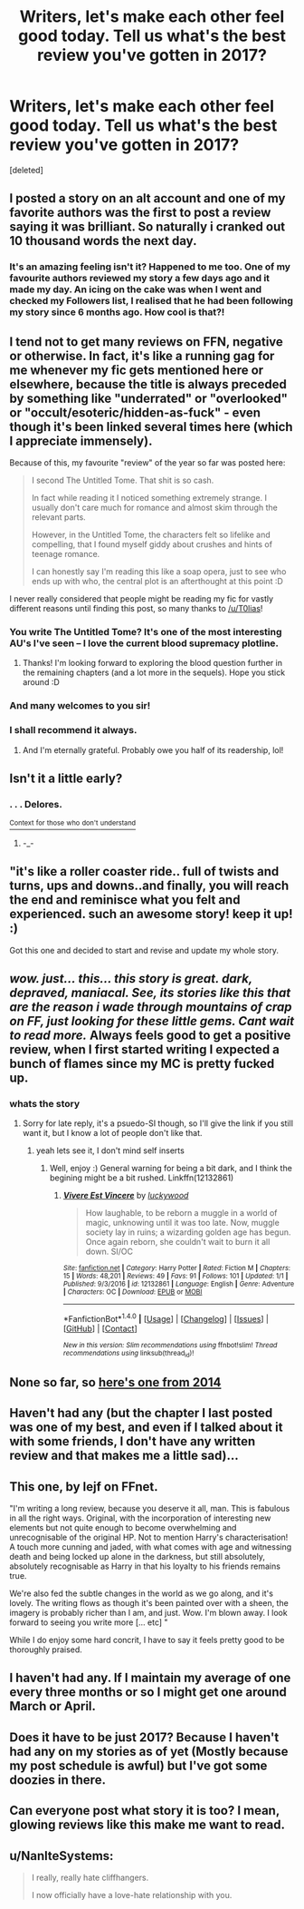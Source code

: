 #+TITLE: Writers, let's make each other feel good today. Tell us what's the best review you've gotten in 2017?

* Writers, let's make each other feel good today. Tell us what's the best review you've gotten in 2017?
:PROPERTIES:
:Score: 17
:DateUnix: 1484395064.0
:DateShort: 2017-Jan-14
:FlairText: Discussion
:END:
[deleted]


** I posted a story on an alt account and one of my favorite authors was the first to post a review saying it was brilliant. So naturally i cranked out 10 thousand words the next day.
:PROPERTIES:
:Author: Faeriniel
:Score: 16
:DateUnix: 1484400288.0
:DateShort: 2017-Jan-14
:END:

*** It's an amazing feeling isn't it? Happened to me too. One of my favourite authors reviewed my story a few days ago and it made my day. An icing on the cake was when I went and checked my Followers list, I realised that he had been following my story since 6 months ago. How cool is that?!
:PROPERTIES:
:Author: Conneron
:Score: 4
:DateUnix: 1484401289.0
:DateShort: 2017-Jan-14
:END:


** I tend not to get many reviews on FFN, negative or otherwise. In fact, it's like a running gag for me whenever my fic gets mentioned here or elsewhere, because the title is always preceded by something like "underrated" or "overlooked" or "occult/esoteric/hidden-as-fuck" - even though it's been linked several times here (which I appreciate immensely).

Because of this, my favourite "review" of the year so far was posted here:

#+begin_quote
  I second The Untitled Tome. That shit is so cash.

  In fact while reading it I noticed something extremely strange. I usually don't care much for romance and almost skim through the relevant parts.

  However, in the Untitled Tome, the characters felt so lifelike and compelling, that I found myself giddy about crushes and hints of teenage romance.

  I can honestly say I'm reading this like a soap opera, just to see who ends up with who, the central plot is an afterthought at this point :D
#+end_quote

I never really considered that people might be reading my fic for vastly different reasons until finding this post, so many thanks to [[/u/T0lias]]!
:PROPERTIES:
:Author: Ihateseatbelts
:Score: 6
:DateUnix: 1484437167.0
:DateShort: 2017-Jan-15
:END:

*** You write The Untitled Tome? It's one of the most interesting AU's I've seen -- I love the current blood supremacy plotline.
:PROPERTIES:
:Author: Imborednow
:Score: 4
:DateUnix: 1484460738.0
:DateShort: 2017-Jan-15
:END:

**** Thanks! I'm looking forward to exploring the blood question further in the remaining chapters (and a lot more in the sequels). Hope you stick around :D
:PROPERTIES:
:Author: Ihateseatbelts
:Score: 3
:DateUnix: 1484469303.0
:DateShort: 2017-Jan-15
:END:


*** And many welcomes to you sir!
:PROPERTIES:
:Author: T0lias
:Score: 2
:DateUnix: 1484482406.0
:DateShort: 2017-Jan-15
:END:


*** I shall recommend it *always*.
:PROPERTIES:
:Author: yarglethatblargle
:Score: 2
:DateUnix: 1484510871.0
:DateShort: 2017-Jan-15
:END:

**** And I'm eternally grateful. Probably owe you half of its readership, lol!
:PROPERTIES:
:Author: Ihateseatbelts
:Score: 2
:DateUnix: 1484515241.0
:DateShort: 2017-Jan-16
:END:


** Isn't it a little early?
:PROPERTIES:
:Author: yarglethatblargle
:Score: 4
:DateUnix: 1484414009.0
:DateShort: 2017-Jan-14
:END:

*** . . . Delores.

[[https://www.reddit.com/r/HPfanfiction/comments/5ndsyf/bit_of_a_weird_question_to_ask_but_what_words_can/dcapfjk/][^{Context} ^{for} ^{those} ^{who} ^{don't} ^{understand}]]
:PROPERTIES:
:Author: Conneron
:Score: 6
:DateUnix: 1484426878.0
:DateShort: 2017-Jan-15
:END:

**** -_-
:PROPERTIES:
:Author: yarglethatblargle
:Score: 4
:DateUnix: 1484430252.0
:DateShort: 2017-Jan-15
:END:


** "it's like a roller coaster ride.. full of twists and turns, ups and downs..and finally, you will reach the end and reminisce what you felt and experienced. such an awesome story! keep it up! :)

Got this one and decided to start and revise and update my whole story.
:PROPERTIES:
:Author: Silentone26
:Score: 3
:DateUnix: 1484408730.0
:DateShort: 2017-Jan-14
:END:


** /wow. just... this... this story is great. dark, depraved, maniacal. See, its stories like this that are the reason i wade through mountains of crap on FF, just looking for these little gems. Cant wait to read more./ Always feels good to get a positive review, when I first started writing I expected a bunch of flames since my MC is pretty fucked up.
:PROPERTIES:
:Author: lukwood
:Score: 3
:DateUnix: 1484425285.0
:DateShort: 2017-Jan-14
:END:

*** whats the story
:PROPERTIES:
:Author: adamsmilo
:Score: 1
:DateUnix: 1484518377.0
:DateShort: 2017-Jan-16
:END:

**** Sorry for late reply, it's a psuedo-SI though, so I'll give the link if you still want it, but I know a lot of people don't like that.
:PROPERTIES:
:Author: lukwood
:Score: 1
:DateUnix: 1484663774.0
:DateShort: 2017-Jan-17
:END:

***** yeah lets see it, I don't mind self inserts
:PROPERTIES:
:Author: adamsmilo
:Score: 1
:DateUnix: 1484948698.0
:DateShort: 2017-Jan-21
:END:

****** Well, enjoy :) General warning for being a bit dark, and I think the begining might be a bit rushed. Linkffn(12132861)
:PROPERTIES:
:Author: lukwood
:Score: 1
:DateUnix: 1484953126.0
:DateShort: 2017-Jan-21
:END:

******* [[http://www.fanfiction.net/s/12132861/1/][*/Vivere Est Vincere/*]] by [[https://www.fanfiction.net/u/8162990/luckywood][/luckywood/]]

#+begin_quote
  How laughable, to be reborn a muggle in a world of magic, unknowing until it was too late. Now, muggle society lay in ruins; a wizarding golden age has begun. Once again reborn, she couldn't wait to burn it all down. SI/OC
#+end_quote

^{/Site/: [[http://www.fanfiction.net/][fanfiction.net]] *|* /Category/: Harry Potter *|* /Rated/: Fiction M *|* /Chapters/: 15 *|* /Words/: 48,201 *|* /Reviews/: 49 *|* /Favs/: 91 *|* /Follows/: 101 *|* /Updated/: 1/1 *|* /Published/: 9/3/2016 *|* /id/: 12132861 *|* /Language/: English *|* /Genre/: Adventure *|* /Characters/: OC *|* /Download/: [[http://www.ff2ebook.com/old/ffn-bot/index.php?id=12132861&source=ff&filetype=epub][EPUB]] or [[http://www.ff2ebook.com/old/ffn-bot/index.php?id=12132861&source=ff&filetype=mobi][MOBI]]}

--------------

*FanfictionBot*^{1.4.0} *|* [[[https://github.com/tusing/reddit-ffn-bot/wiki/Usage][Usage]]] | [[[https://github.com/tusing/reddit-ffn-bot/wiki/Changelog][Changelog]]] | [[[https://github.com/tusing/reddit-ffn-bot/issues/][Issues]]] | [[[https://github.com/tusing/reddit-ffn-bot/][GitHub]]] | [[[https://www.reddit.com/message/compose?to=tusing][Contact]]]

^{/New in this version: Slim recommendations using/ ffnbot!slim! /Thread recommendations using/ linksub(thread_id)!}
:PROPERTIES:
:Author: FanfictionBot
:Score: 1
:DateUnix: 1484953151.0
:DateShort: 2017-Jan-21
:END:


** None so far, so [[http://i.imgur.com/R1AuKGL.jpg][here's one from 2014]]
:PROPERTIES:
:Author: Englishhedgehog13
:Score: 3
:DateUnix: 1484405347.0
:DateShort: 2017-Jan-14
:END:


** Haven't had any (but the chapter I last posted was one of my best, and even if I talked about it with some friends, I don't have any written review and that makes me a little sad)...
:PROPERTIES:
:Author: Lautael
:Score: 2
:DateUnix: 1484400090.0
:DateShort: 2017-Jan-14
:END:


** This one, by lejf on FFnet.

"I'm writing a long review, because you deserve it all, man. This is fabulous in all the right ways. Original, with the incorporation of interesting new elements but not quite enough to become overwhelming and unrecognisable of the original HP. Not to mention Harry's characterisation! A touch more cunning and jaded, with what comes with age and witnessing death and being locked up alone in the darkness, but still absolutely, absolutely recognisable as Harry in that his loyalty to his friends remains true.

We're also fed the subtle changes in the world as we go along, and it's lovely. The writing flows as though it's been painted over with a sheen, the imagery is probably richer than I am, and just. Wow. I'm blown away. I look forward to seeing you write more [... etc] "

While I do enjoy some hard concrit, I have to say it feels pretty good to be thoroughly praised.
:PROPERTIES:
:Author: kyuubifire
:Score: 2
:DateUnix: 1484491070.0
:DateShort: 2017-Jan-15
:END:


** I haven't had any. If I maintain my average of one every three months or so I might get one around March or April.
:PROPERTIES:
:Author: booksandpots
:Score: 2
:DateUnix: 1484397885.0
:DateShort: 2017-Jan-14
:END:


** Does it have to be just 2017? Because I haven't had any on my stories as of yet (Mostly because my post schedule is awful) but I've got some doozies in there.
:PROPERTIES:
:Author: LGreymark
:Score: 1
:DateUnix: 1484503033.0
:DateShort: 2017-Jan-15
:END:


** Can everyone post what story it is too? I mean, glowing reviews like this make me want to read.
:PROPERTIES:
:Author: papercuts187
:Score: 1
:DateUnix: 1484589014.0
:DateShort: 2017-Jan-16
:END:


** u/NanlteSystems:
#+begin_quote
  I really, really hate cliffhangers.

  I now officially have a love-hate relationship with you.
#+end_quote
:PROPERTIES:
:Author: NanlteSystems
:Score: 1
:DateUnix: 1485303019.0
:DateShort: 2017-Jan-25
:END:
